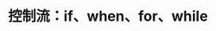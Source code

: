 #+TITLE: 控制流：if、when、for、while
#+HTML_HEAD: <link rel="stylesheet" type="text/css" href="../css/main.css" />
#+HTML_LINK_UP: ./package.html
#+HTML_LINK_HOME: ./basic.html
#+OPTIONS: num:nil timestamp:nil 
